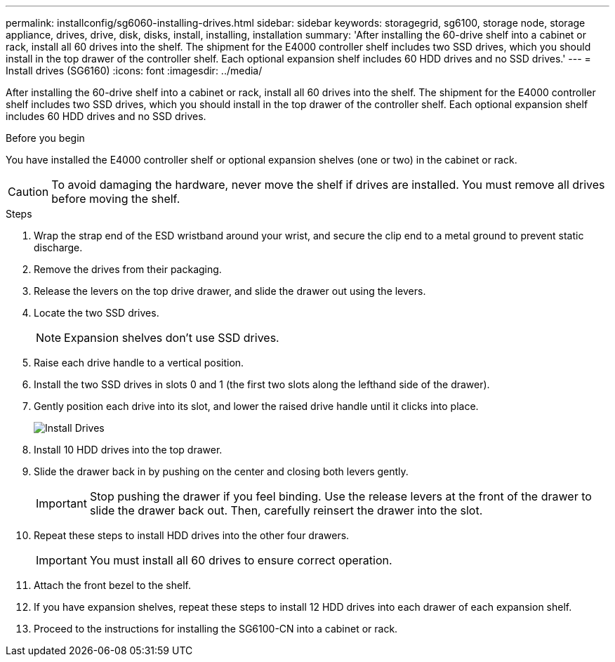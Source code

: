 ---
permalink: installconfig/sg6060-installing-drives.html
sidebar: sidebar
keywords: storagegrid, sg6100, storage node, storage appliance, drives, drive, disk, disks, install, installing, installation
summary: 'After installing the 60-drive shelf into a cabinet or rack, install all 60 drives into the shelf. The shipment for the E4000 controller shelf includes two SSD drives, which you should install in the top drawer of the controller shelf. Each optional expansion shelf includes 60 HDD drives and no SSD drives.'
---
= Install drives (SG6160)
:icons: font
:imagesdir: ../media/

[.lead]
After installing the 60-drive shelf into a cabinet or rack, install all 60 drives into the shelf. The shipment for the E4000 controller shelf includes two SSD drives, which you should install in the top drawer of the controller shelf. Each optional expansion shelf includes 60 HDD drives and no SSD drives.

.Before you begin

You have installed the E4000 controller shelf or optional expansion shelves (one or two) in the cabinet or rack.

CAUTION: To avoid damaging the hardware, never move the shelf if drives are installed. You must remove all drives before moving the shelf.

.Steps

. Wrap the strap end of the ESD wristband around your wrist, and secure the clip end to a metal ground to prevent static discharge.
. Remove the drives from their packaging.
. Release the levers on the top drive drawer, and slide the drawer out using the levers.
. Locate the two SSD drives.
+
NOTE: Expansion shelves don't use SSD drives.

. Raise each drive handle to a vertical position.
. Install the two SSD drives in slots 0 and 1 (the first two slots along the lefthand side of the drawer).
. Gently position each drive into its slot, and lower the raised drive handle until it clicks into place.
+
image::../media/install_drives_in_e2860.gif[Install Drives]

. Install 10 HDD drives into the top drawer.
. Slide the drawer back in by pushing on the center and closing both levers gently.
+
IMPORTANT: Stop pushing the drawer if you feel binding. Use the release levers at the front of the drawer to slide the drawer back out. Then, carefully reinsert the drawer into the slot.

. Repeat these steps to install HDD drives into the other four drawers.
+
IMPORTANT: You must install all 60 drives to ensure correct operation.

. Attach the front bezel to the shelf.
. If you have expansion shelves, repeat these steps to install 12 HDD drives into each drawer of each expansion shelf.
. Proceed to the instructions for installing the SG6100-CN into a cabinet or rack.
